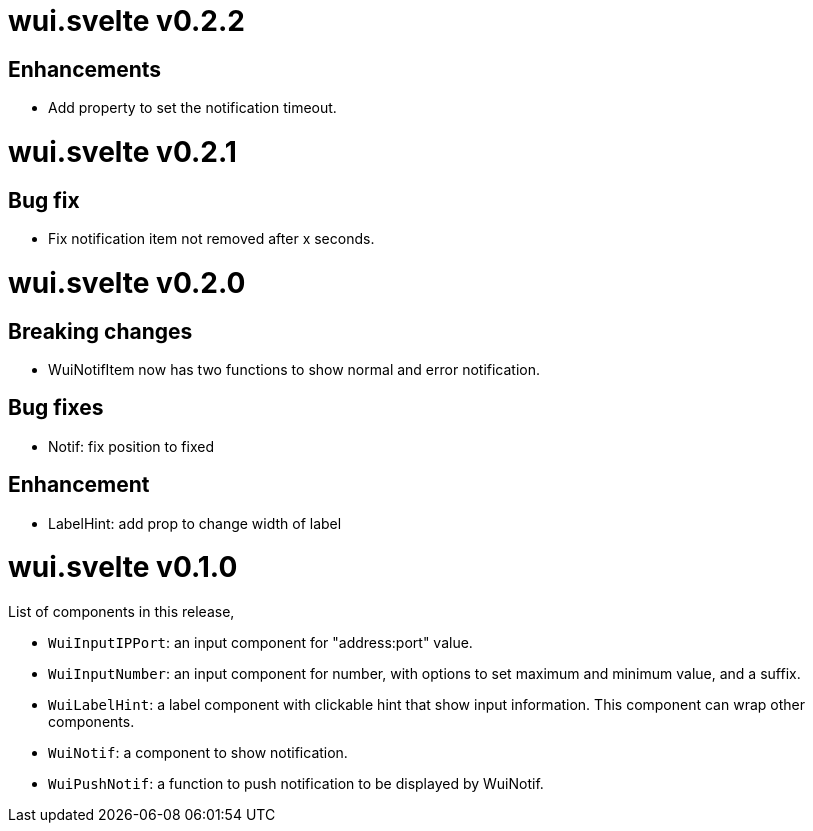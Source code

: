 =  wui.svelte v0.2.2

==  Enhancements

* Add property to set the notification timeout.


=  wui.svelte v0.2.1

==  Bug fix

* Fix notification item not removed after x seconds.


=  wui.svelte v0.2.0

==  Breaking changes

* WuiNotifItem now has two functions to show normal and error notification.

==  Bug fixes

* Notif: fix position to fixed

==  Enhancement

* LabelHint: add prop to change width of label


=  wui.svelte v0.1.0

List of components in this release,

* `WuiInputIPPort`: an input component for "address:port" value.

* `WuiInputNumber`: an input component for number, with options to set
  maximum and minimum value, and a suffix.

* `WuiLabelHint`: a label component with clickable hint that show input
  information.  This component can wrap other components.

* `WuiNotif`: a component to show notification.

* `WuiPushNotif`: a function to push notification to be displayed by
  WuiNotif.
